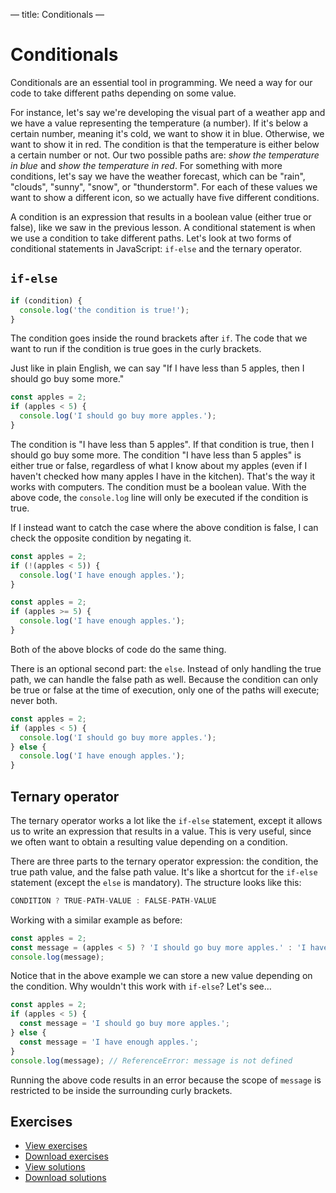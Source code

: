 ---
title: Conditionals
---

* Conditionals
Conditionals are an essential tool in programming. We need a way for our code to take different paths depending on some value.

For instance, let's say we're developing the visual part of a weather app and we have a value representing the temperature (a number). If it's below a certain number, meaning it's cold, we want to show it in blue. Otherwise, we want to show it in red. The condition is that the temperature is either below a certain number or not. Our two possible paths are: /show the temperature in blue/ and /show the temperature in red/. For something with more conditions, let's say we have the weather forecast, which can be "rain", "clouds", "sunny", "snow", or "thunderstorm". For each of these values we want to show a different icon, so we actually have five different conditions.

A condition is an expression that results in a boolean value (either true or false), like we saw in the previous lesson. A conditional statement is when we use a condition to take different paths. Let's look at two forms of conditional statements in JavaScript: ~if-else~ and the ternary operator.

** ~if-else~
#+BEGIN_SRC js
if (condition) {
  console.log('the condition is true!');
}
#+END_SRC

The condition goes inside the round brackets after ~if~. The code that we want to run if the condition is true goes in the curly brackets.

Just like in plain English, we can say "If I have less than 5 apples, then I should go buy some more."

#+BEGIN_SRC js
const apples = 2;
if (apples < 5) {
  console.log('I should go buy more apples.');
}
#+END_SRC

The condition is "I have less than 5 apples". If that condition is true, then I should go buy some more. The condition "I have less than 5 apples" is either true or false, regardless of what I know about my apples (even if I haven't checked how many apples I have in the kitchen). That's the way it works with computers. The condition must be a boolean value. With the above code, the ~console.log~ line will only be executed if the condition is true.

If I instead want to catch the case where the above condition is false, I can check the opposite condition by negating it.

#+BEGIN_SRC js
const apples = 2;
if (!(apples < 5)) {
  console.log('I have enough apples.');
}
#+END_SRC

#+BEGIN_SRC js
const apples = 2;
if (apples >= 5) {
  console.log('I have enough apples.');
}
#+END_SRC

Both of the above blocks of code do the same thing.

There is an optional second part: the ~else~. Instead of only handling the true path, we can handle the false path as well. Because the condition can only be true or false at the time of execution, only one of the paths will execute; never both.

#+BEGIN_SRC js
const apples = 2;
if (apples < 5) {
  console.log('I should go buy more apples.');
} else {
  console.log('I have enough apples.');
}
#+END_SRC

** Ternary operator
The ternary operator works a lot like the ~if-else~ statement, except it allows us to write an expression that results in a value. This is very useful, since we often want to obtain a resulting value depending on a condition.

There are three parts to the ternary operator expression: the condition, the true path value, and the false path value. It's like a shortcut for the ~if-else~ statement (except the ~else~ is mandatory). The structure looks like this:

#+begin_src js
CONDITION ? TRUE-PATH-VALUE : FALSE-PATH-VALUE
#+end_src

Working with a similar example as before:

#+begin_src js
const apples = 2;
const message = (apples < 5) ? 'I should go buy more apples.' : 'I have enough apples.';
console.log(message);
#+end_src

Notice that in the above example we can store a new value depending on the condition. Why wouldn't this work with ~if-else~? Let's see...

#+begin_src js
const apples = 2;
if (apples < 5) {
  const message = 'I should go buy more apples.';
} else {
  const message = 'I have enough apples.';
}
console.log(message); // ReferenceError: message is not defined
#+end_src

Running the above code results in an error because the scope of ~message~ is restricted to be inside the surrounding curly brackets.

** Exercises

#+BEGIN_EXPORT HTML
<ul>
	<li><a href="/exercises/04-conditionals-exercises.js">View exercises</a></li>
	<li><a href="/exercises/04-conditionals-exercises.js" download type="application/octet-stream">Download exercises</a></li>
	<li><a href="/exercises/04-conditionals-solutions.js">View solutions</a></li>
	<li><a href="/exercises/04-conditionals-solutions.js" download type="application/octet-stream">Download solutions</a></li>
</ul>
#+END_EXPORT
